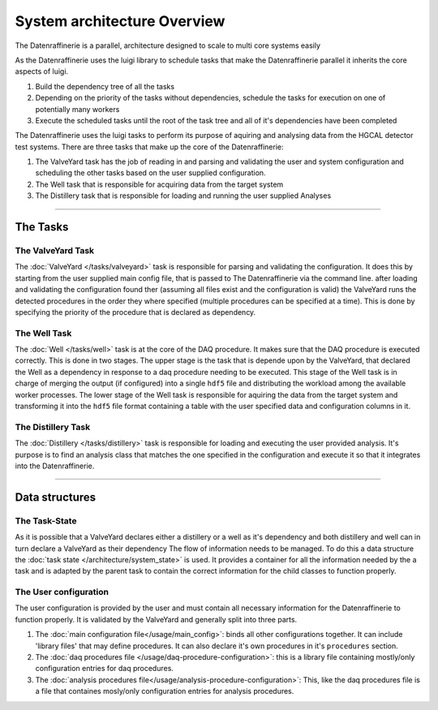 ============================
System architecture Overview
============================

The Datenraffinerie is a parallel, architecture designed to scale to multi core systems easily

As the Datenraffinerie uses the luigi library to schedule tasks that make the Datenraffinerie parallel
it inherits the core aspects of luigi.

1. Build the dependency tree of all the tasks

2. Depending on the priority of the tasks without dependencies, schedule the tasks for execution on one of potentially
   many workers

3. Execute the scheduled tasks until the root of the task tree and all of it's dependencies have been completed

The Datenraffinerie uses the luigi tasks to perform its purpose of aquiring and analysing data from the HGCAL detector test systems.
There are three tasks that make up the core of the Datenraffinerie:

1. The ValveYard task has the job of reading in and parsing and validating the user and system configuration and scheduling the other tasks
   based on the user supplied configuration.

2. The Well task that is responsible for acquiring data from the target system

3. The Distillery task that is responsible for loading and running the user supplied Analyses

-----

The Tasks
=========

The ValveYard Task
------------------
The :doc:`ValveYard </tasks/valveyard>` task is responsible for parsing and validating the configuration. It does this by starting from the user supplied main config file, that is passed to The
Datenraffinerie via the command line. after loading and validating the configuration found ther (assuming all files exist and the configuration is valid)
the ValveYard runs the detected procedures in the order they where specified (multiple procedures can be specified at a time). This is done by specifying the priority of the 
procedure that is declared as dependency.


The Well Task
-------------
The :doc:`Well </tasks/well>` task is at the core of the DAQ procedure. It makes sure that the DAQ procedure is executed correctly. This is done in two stages.
The upper stage is the task that is depende  upon by the ValveYard, that declared the Well as a dependency in response to a daq procedure
needing to be executed. This stage of the Well task is in charge of merging the output (if configured) into a single ``hdf5`` file and distributing the 
workload among the available worker processes. The lower stage of the Well task is responsible for aquiring the data from the target system and
transforming it into the ``hdf5`` file format containing a table with the user specified data and configuration columns in it.


The Distillery Task
-------------------
The :doc:`Distillery </tasks/distillery>` task is responsible for loading and executing the user provided analysis. It's purpose is to find an analysis class that matches the one specified in the 
configuration and execute it so that it integrates into the Datenraffinerie.

----

Data structures
===============


The Task-State
--------------
As it is possible that a ValveYard declares either a distillery or a well as it's dependency and both distillery and well can in turn declare a ValveYard as their dependency
The flow of information needs to be managed. To do this a data structure the :doc:`task state </architecture/system_state>` is used. It provides a container for all the information needed
by the a task and is adapted by the parent task to contain the correct information for the child classes to function properly.


The User configuration
----------------------
The user configuration is provided by the user and must contain all necessary information for the Datenraffinerie to function properly. It is validated by the ValveYard and generally split
into three parts.

1. The :doc:`main configuration file</usage/main_config>`: binds all other configurations together. It can include 'library files' that may define procedures. It can also declare it's own procedures in 
   it's ``procedures`` section. 

2. The :doc:`daq procedures file </usage/daq-procedure-configuration>`: this is a library file containing mostly/only configuration entries for daq procedures.

3. The :doc:`analysis procedures file</usage/analysis-procedure-configuration>`: This, like the daq procedures file is a file that containes mosly/only configuration entries for analysis procedures.
